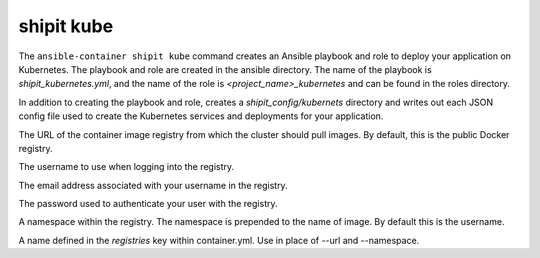 shipit kube
===========

.. program:: ansible-container shipit kube

The ``ansible-container shipit kube`` command creates an Ansible playbook and role to deploy your
application on Kubernetes. The playbook and role are created in the ansible directory. The name of the playbook
is *shipit_kubernetes.yml*, and the name of the role is *<project_name>_kubernetes* and can be found in the
roles directory.

.. option:: --save-config

In addition to creating the playbook and role, creates a *shipit_config/kubernets* directory and writes out each
JSON config file used to create the Kubernetes services and deployments for your application.

.. option:: --url <url>

The URL of the container image registry from which the cluster should pull images. By default, this is
the public Docker registry.

.. option:: --username <username>

The username to use when logging into the registry.

.. option:: --email <email>

The email address associated with your username in the registry.

.. option:: --password <password>

The password used to authenticate your user with the registry.

.. option:: --namespace <namespace>

A namespace within the registry. The namespace is prepended to the name of image. By default this is the username.

.. option:: --push-from <registry name>

A name defined in the *registries* key within container.yml. Use in place of --url and --namespace.






